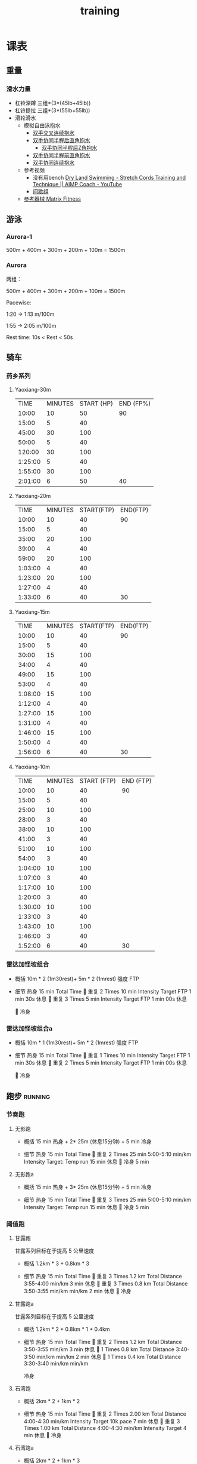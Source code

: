 :PROPERTIES:
:ID:       2f8343d7-3f08-4f31-94c4-d914f748b5b5
:LAST_MODIFIED: [2022-10-02 Sun 12:14]
:END:
#+TITLE: training
#+filetags: casdu

* 课表
** 重量
   :PROPERTIES:
   :ID:       46d8ea95-d07b-4e2b-8416-4a98d0881903
   :END:
*** 滑水力量
    :PROPERTIES:
    :LAST_MODIFIED: [2022-08-20 Sat 22:34]
    :END:
    - 杠铃深蹲
      三组*(3*(45lb+45lb))
    - 杠铃提拉
      三组*(3*(55lb+55lb))
    - 滑轮滑水
      - 模拟自由泳抱水
        - [[https://youtu.be/wtAAkjQrcfU?t=438][双手交叉连续抱水]]
        - [[https://youtu.be/wtAAkjQrcfU?t=125][双手协同半程后直角抱水]]
          - [[https://youtu.be/wtAAkjQrcfU?t=217][双手协同半程后Z角抱水]]
        - [[https://youtu.be/wtAAkjQrcfU?t=198][双手协同半程前直角抱水]]
        - [[https://youtu.be/wtAAkjQrcfU?t=153][双手协同连续抱水]]
      - 参考视频
        - 没有用bench [[https://www.youtube.com/watch?v=CbE2WpOHwNM&ab_channel=AIMPCoaching][Dry Land Swimming - Stretch Cords Training and Technique || AIMP Coach - YouTube]]
        - [[https://www.aimpcoaching.com/stretch-cordz-workouts/][间歇组]]
      - [[https://www.matrixfitness.com/eng/strength/multi-station/vs-vft-functional-trainer-18][参考器械 Matrix Fitness]]
** 游泳
   :PROPERTIES:
   :ID:       0b969c26-f9e3-42b5-89c0-36c2ac9741f9
   :LAST_MODIFIED: [2022-08-19 Fri 21:39]
   :END:
*** Aurora-1
    :PROPERTIES:
    :ID:       9e63164a-405e-430e-95eb-d7c8afffcc71
    :LAST_MODIFIED: [2022-10-02 Sun 11:51]
    :END:
    500m + 400m + 300m + 200m + 100m = 1500m
*** Aurora
    :PROPERTIES:
    :ID:       29d73d74-42b3-42cc-9d0d-35f11ac0669b
    :LAST_MODIFIED: [2022-10-02 Sun 11:52]
    :END:
两组：

500m + 400m + 300m + 200m + 100m = 1500m

Pacewise:

1:20 → 1:13 m/100m

1:55 → 2:05 m/100m

Rest time:
10s < Rest < 50s
** 骑车
*** 药乡系列
**** Yaoxiang-30m
     :PROPERTIES:
     :ID:       24672c0d-97e6-4f85-9ebf-4516567621cc
     :LAST_MODIFIED: [2022-10-02 Sun 12:14]
     :END:
|    TIME | MINUTES | START (HP) | END (FP%) |
|   10:00 |      10 |         50 |        90 |
|   15:00 |       5 |         40 |           |
|   45:00 |      30 |        100 |           |
|   50:00 |       5 |         40 |           |
|  120:00 |      30 |        100 |           |
| 1:25:00 |       5 |         40 |           |
| 1:55:00 |      30 |        100 |           |
| 2:01:00 |       6 |         50 |        40 |
**** Yaoxiang-20m
     :PROPERTIES:
     :ID:       d2d43527-02ca-4056-b254-c0e218fba96c
     :END:
|    TIME | MINUTES | START(FTP) | END(FTP) |
|   10:00 |      10 |         40 |       90 |
|   15:00 |       5 |         40 |          |
|   35:00 |      20 |        100 |          |
|   39:00 |       4 |         40 |          |
|   59:00 |      20 |        100 |          |
| 1:03:00 |       4 |         40 |          |
| 1:23:00 |      20 |        100 |          |
| 1:27:00 |       4 |         40 |          |
| 1:33:00 |       6 |         40 |       30 |
**** Yaoxiang-15m
     :PROPERTIES:
     :ID:       1fefc24c-3a71-4058-9ee7-02c5983de403
     :END:
|    TIME | MINUTES | START(FTP) | END(FTP) |
|   10:00 |      10 |         40 |       90 |
|   15:00 |       5 |         40 |          |
|   30:00 |      15 |        100 |          |
|   34:00 |       4 |         40 |          |
|   49:00 |      15 |        100 |          |
|   53:00 |       4 |         40 |          |
| 1:08:00 |      15 |        100 |          |
| 1:12:00 |       4 |         40 |          |
| 1:27:00 |      15 |        100 |          |
| 1:31:00 |       4 |         40 |          |
| 1:46:00 |      15 |        100 |          |
| 1:50:00 |       4 |         40 |          |
| 1:56:00 |       6 |         40 |       30 |
**** Yaoxiang-10m
     :PROPERTIES:
     :ID:       8a964b81-a53d-4eb9-b45c-a2931a681583
     :END:
|    TIME | MINUTES | START (FTP) | END (FTP) |
|   10:00 |      10 |          40 |        90 |
|   15:00 |       5 |          40 |           |
|   25:00 |      10 |         100 |           |
|   28:00 |       3 |          40 |           |
|   38:00 |      10 |         100 |           |
|   41:00 |       3 |          40 |           |
|   51:00 |      10 |         100 |           |
|   54:00 |       3 |          40 |           |
| 1:04:00 |      10 |         100 |           |
| 1:07:00 |       3 |          40 |           |
| 1:17:00 |      10 |         100 |           |
| 1:20:00 |       3 |          40 |           |
| 1:30:00 |      10 |         100 |           |
| 1:33:00 |       3 |          40 |           |
| 1:43:00 |      10 |         100 |           |
| 1:46:00 |       3 |          40 |           |
| 1:52:00 |       6 |          40 |        30 |
*** 雷达加怪坡组合
    :PROPERTIES:
    :ID:       ae7d8e64-9408-4b48-aff0-a40056e4b205
    :LAST_MODIFIED: [2022-08-18 Thu 19:11]
    :ROAM_ALIASES: LG leida+guaipo
    :END:
     - 概括
         10m * 2 (1m30rest)+ 5m * 2 (1mrest) 强度 FTP

     - 细节
         热身
         15 min Total Time
         
         重复
         2 Times
             10 min
             Intensity Target FTP
             1 min 30s 休息
         
         重复
         3 Times
             5 min
             Intensity Target FTP
             1 min 00s 休息

         
         冷身

*** 雷达加怪坡组合a
    :PROPERTIES:
    :LAST_MODIFIED: [2022-08-29 Mon 17:32]
    :ID:       3c2fef94-6e03-4221-bef4-2d89f3004646
    :ROAM_ALIASES: leida+guaipo-a
    :END:
     - 概括
         10m * 1 (1m30rest)+ 5m * 2 (1mrest) 强度 FTP

     - 细节
         热身
         15 min Total Time
         
         重复
         1 Times
             10 min
             Intensity Target FTP
             1 min 30s 休息
         
         重复
         2 Times
             5 min
             Intensity Target FTP
             1 min 00s 休息

         
         冷身

** 跑步                                                             :running:
   :PROPERTIES:
   :LAST_MODIFIED: [2022-08-05 Fri 23:07]
   :END:
*** 节奏跑
**** 无影跑
     :PROPERTIES:
     :ID:       12cd62e6-8c25-41a4-9fa0-1b9ff029b4ad
     :ROAM_ALIASES: wuyin
     :LAST_MODIFIED: [2022-08-20 Sat 18:24]
     :END:
     - 概括
         15 min 热身 + 2* 25m  (休息15分钟) + 5 min 冷身

     - 细节
         热身
         15 min Total Time
         
         重复
         2 Times
             25 min
             5:00-5:10 min/km
             Intensity Target: Temp run
             15 min 休息
         
         冷身
         5 min
**** 无影跑a
     :PROPERTIES:
     :ROAM_ALIASES: wuyina
     :LAST_MODIFIED: [2022-08-21 Sun 10:19]
     :ID:       857caff0-5fad-490b-8392-4e1b350b5eb2
     :END:
     - 概括
         15 min 热身 + 3* 25m  (休息15分钟) + 5 min 冷身

     - 细节
         热身
         15 min Total Time
         
         重复
         3 Times
             25 min
             5:00-5:10 min/km
             Intensity Target: Temp run
             15 min 休息
         
         冷身
         5 min

*** 阈值跑
    :PROPERTIES:
    :LAST_MODIFIED: [2022-08-05 Fri 22:53]
    :END:
**** 甘露跑
     :PROPERTIES:
     :ID:       a8c26b0b-c85e-4252-9871-8ccb583041a5
     :LAST_MODIFIED: [2022-09-06 Tue 18:23]
     :ROAM_ALIASES: ganlu
     :END:

     甘露系列目标在于提高 5 公里速度

     - 概括
         1.2km * 3 + 0.8km * 3

     - 细节
         热身
         15 min Total Time
         
         重复
         3 Times
             1.2 km Total Distance
             3:55-4:00 min/km
             3 min 休息
         
         重复
         3 Times
             0.8 km Total Distance
             3:50-3:55 min/km min/km
             2 min 休息
         
         冷身

**** 甘露跑a
     :PROPERTIES:
     :LAST_MODIFIED: [2022-09-06 Tue 12:03]
     :ID:       9d1f87c4-d398-4057-a9e0-cfb22fe3d338
     :ROAM_ALIASES: ganlu_a
     :END:

     甘露系列目标在于提高 5 公里速度

     - 概括
         1.2km * 2 + 0.8km * 1 + 0.4km

     - 细节
         热身
         15 min Total Time
         
         重复
         2 Times
             1.2 km Total Distance
             3:50-3:55 min/km
             3 min 休息
         
         1 Times
             0.8 km Total Distance
             3:40-3:50 min/km min/km
             2 min 休息
         
         1 Times
             0.4 km Total Distance
             3:30-3:40 min/km min/km

         冷身
**** 石湾跑
     :PROPERTIES:
     :ID:       ca177047-0d1c-4199-8678-605a4821dac7
     :LAST_MODIFIED: [2022-08-17 Wed 14:04]
     :END:
     - 概括
         2km * 2 + 1km * 2

     - 细节
         热身
         15 min Total Time
         
         重复
         2 Times
             2.00 km Total Distance
             4:00-4:30 min/km
             Intensity Target 10k pace
             7 min 休息
         
         重复
         3 Times
             1.00 km Total Distance
             4:00-4:30 min/km
             Intensity Target
             4 min 休息
         
         冷身

**** 石湾跑a
     :PROPERTIES:
     :ID:       f8a977a8-1a0b-4194-a8f4-4f2253a22436
     :ROAM_ALIASES: shiwan-a
     :LAST_MODIFIED: [2022-08-20 Sat 18:53]
     :END:
     - 概括
         2km * 2 + 1km * 3

     - 细节
         热身
         15 min Total Time
         
         重复
         2 Times
             2.00 km Total Distance
             4:00-4:30 min/km
             Intensity Target 10k pace
             7 min 休息
         
         重复
         3 Times
             1.00 km Total Distance
             4:00-4:30 min/km
             Intensity Target
             4 min 休息
         
         冷身

**** 石湾跑b
     :PROPERTIES:
     :ID:       815fbb94-6813-4800-8c03-ea671d3be6a5
     :ROAM_ALIASES: shiwan-b
     :END:
     - 概括
         2km * 2 + 1km * 3

     - 细节
         热身
         15 min Total Time
         
         重复
         2 Times
             2.00 km Total Distance
             4:00-4:20 min/km
             Intensity Target 10k pace
             5 min 休息
         
         重复
         3 Times
             1.00 km Total Distance
             4:00-4:20 min/km
             Intensity Target
             3 min 休息
         
         冷身

**** 石湾跑b1
     :PROPERTIES:
     :ID:       9a7d2a1c-b55a-4d97-8a90-8e70417216ba
     :LAST_MODIFIED: [2022-08-28 Sun 00:51]
     :END:
    - 概括
        2km * 1 + 1km * 2

    - 细节
        热身
        15 min Total Time
        
        重复
        1 Times
            2.00 km Total Distance
            4:00-4:20 min/km
            Intensity Target 10k pace
            5 min 休息
        
        重复
        2 Times
            1.00 km Total Distance
            4:00-4:20 min/km
            Intensity Target
            3 min 休息
        
        冷身

** 核心
   :PROPERTIES:
   :ID:       d8c32612-14d1-41b9-9b1f-ceab6077fcec
   :END:

   - 组数分布 [[https://revolutionaryprogramdesign.com/squat-sets-reps/][The Best Squat Sets And Reps For Size And Strength! – Revolutionary Program Design]]
     - [[https://revolutionaryprogramdesign.com/753-wave/][The 7/5/3 Wave Loading Method]]
*** 例子
**** W0D1
***** Squat
 | set |  load kg  | load lb       | num |
 |:---:|:---------:|:-------------:|:---:|
 |  0  |  60.8     | 45            |  5  |
 |  1  |  60.8     | 45            |  5  |
 |  2  |  65.4     | 45+5          |  5  |
 |  3  |  65.4     | 45+5          |  5  |
 |  4  |  67.6     | 45+5+2.5      |  5  |
***** leg extension
 | set | load lb   | num |
 |:---:|:---------:|:---:|
 |  0  |    80     |  5  |
 |  1  |    80     |  5  |
 |  2  |    80     |  5  |
 |  3  |    80     |  5  |
 |  4  |    80     |  5  |
***** leg curl
 | set | load lb   | num |
 |:---:|:---------:|:---:|
 |  0  |    70     |  5  |
 |  1  |    70     |  5  |
 |  2  |    70     |  5  |
 |  3  |    70     |  5  |
 |  4  |    70     |  5  |
***** leg press
 | set | load lb   | num |
 |:---:|:---------:|:---:|
 |  0  |    220     |  5  |
 |  1  |    220     |  5  |
 |  2  |    220     |  5  |
 |  3  |    220     |  5  |
 |  4  |    220     |  5  |
* 原则
  :PROPERTIES:
  :ID:       6204fd0d-1b6a-4119-be5f-e3547f005120
  :LAST_MODIFIED: [2021-09-01 Wed 22:50]
  :END:
  - consistency
  - progressive overloading 4/6 week block
  - training with specific zone: ssb, or other
  - keep a daily for reflection
  - injure/over-training prevention
* 热身
  :PROPERTIES:
  :LAST_MODIFIED: [2021-08-22 Sun 12:30]
  :END:
* 资料
  :PROPERTIES:
  :LAST_MODIFIED: [2022-08-20 Sat 22:57]
  :END:
  - [[https://strengthlevel.com/][Strength Level - Weightlifting Calculator (Bench/Squat/Deadlift)]]
  - [[https://scientifictriathlon.com/strength-training-for-triathletes/][Triathlon Strength Training - The Definitive Guide]]
* 目标
** 游
   - [ ]  100m  01:05
   - [ ]  400m  04:50
   - [ ] 1500m  25:00
** 跑
   :PROPERTIES:
   :LAST_MODIFIED: [2022-09-22 Thu 20:17]
   :END:
   - [ ]    5k   16:30
   - [ ]   10k   35:00
   - [ ] 21.1k 1:15:00
   - [ ] 42.2k 2:30:00
** 骑
   - [ ]  5min 420w
   - [ ] 60min 310w

